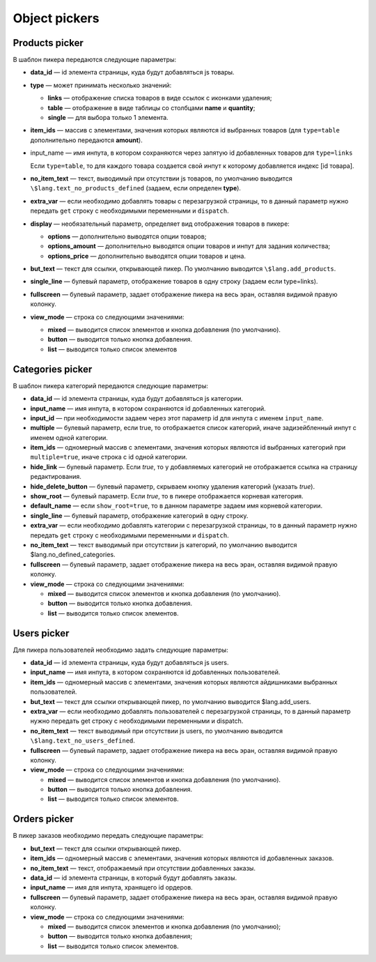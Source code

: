 **************
Object pickers
**************

===============
Products picker
===============

В шаблон пикера передаются следующие параметры:

* **data_id** — id элемента страницы, куда будут добавляться js товары.

* **type** — может принимать несколько значений: 

  * **links** — отображение списка товаров в виде ссылок с иконками удаления;

  * **table** — отображение в виде таблицы со столбцами **name** и **quantity**;

  * **single** — для выбора только 1 элемента.

* **item_ids** — массив с элементами, значения которых являются id выбранных товаров (для ``type=table`` дополнительно передаются **amount**).

* input_name — имя инпута, в котором сохраняются через запятую id добавленных товаров для ``type=links``

  Если ``type=table``, то для каждого товара создается свой инпут к которому добавляется индекс [id товара].

* **no_item_text** — текст, выводимый при отсутствии js товаров, по умолчанию выводится ``\$lang.text_no_products_defined`` (задаем, если определен **type**).

* **extra_var** — если необходимо добавлять товары с перезагрузкой страницы, то в данный параметр нужно передать ``get`` строку с необходимыми переменными и ``dispatch``.

* **display** — необязательный параметр, определяет вид отображения товаров в пикере:

  * **options** — дополнительно выводятся опции товаров;
        
  * **options_amount** — дополнительно выводятся опции товаров и инпут для задания количества;
        
  * **options_price** — дополнительно выводятся опции товаров и цена.

* **but_text** — текст для ссылки, открывающей пикер. По умолчанию выводится ``\$lang.add_products``.
    
* **single_line** — булевый параметр, отображение товаров в одну строку (задаем если type=links).
   
* **fullscreen** — булевый параметр, задает отображение пикера на весь эран, оставляя видимой правую колонку.

* **view_mode** — строка со следующими значениями:
        
  * **mixed** — выводится список элементов и кнопка добавления (по умолчанию).

  * **button** — выводится только кнопка добавления.

  * **list** — выводится только список элементов

=================
Categories picker
=================

В шаблон пикера категорий передаются следующие параметры:

* **data_id** — id элемента страницы, куда будут добавляться js категории.

* **input_name** — имя инпута, в котором сохраняются id добавленных категорий.

* **input_id** — при необходимости задаем через этот параметр id для инпута с именем ``input_name``.

* **multiple** — булевый параметр, если true, то отображается список категорий, иначе задизейбленный инпут с именем одной категории.

* **item_ids** — одномерный массив с элементами, значения которых являются id выбранных категорий при ``multiple=true``, иначе строка с id одной категории.

* **hide_link** — булевый параметр. Если *true*, то у добавляемых категорий не отображается ссылка на страницу редактирования.

* **hide_delete_button** — булевый параметр, скрываем кнопку удаления категорий (указать *true*).

* **show_root** — булевый параметр. Если *true*, то в пикере отображается корневая категория.

* **default_name** — если ``show_root=true``, то в данном параметре задаем имя корневой категории.

* **single_line** — булевый параметр, отображение категорий в одну строку.

* **extra_var** — если необходимо добавлять категории с перезагрузкой страницы, то в данный параметр нужно передать ``get`` строку с необходимыми переменными и ``dispatch``.

* **no_item_text** — текст выводимый при отсутствии js категорий, по умолчанию выводится \$lang.no_defined_categories.
    
* **fullscreen** — булевый параметр, задает отображение пикера на весь эран, оставляя видимой правую колонку.
    
* **view_mode** — строка со следующими значениями:
        
  * **mixed** — выводится список элементов и кнопка добавления (по умолчанию).
        
  * **button** — выводится только кнопка добавления.
        
  * **list** — выводится только список элементов.

============
Users picker
============

Для пикера пользователей необходимо задать следующие параметры:

* **data_id** — id элемента страницы, куда будут добавляться js users.
    
* **input_name** — имя инпута, в котором сохраняются id добавленных пользователей.
    
* **item_ids** — одномерный массив с элементами, значения которых являются айдишниками выбранных пользователей.
    
* **but_text** — текст для ссылки открывающей пикер, по умолчанию выводится \$lang.add_users.
    
* **extra_var** — если необходимо добавлять пользователей с перезагрузкой страницы, то в данный параметр нужно передать get строку с необходимыми переменными и dispatch.
    
* **no_item_text** — текст выводимый при отсутствии js users, по умолчанию выводится ``\$lang.text_no_users_defined``.

* **fullscreen** — булевый параметр, задает отображение пикера на весь эран, оставляя видимой правую колонку.

* **view_mode** — строка со следующими значениями:

  * **mixed** — выводится список элементов и кнопка добавления (по умолчанию).

  * **button** — выводится только кнопка добавления.

  * **list** — выводится только список элементов.

=============
Orders picker
=============

В пикер заказов необходимо передать следующие параметры:

* **but_text** — текст для ссылки открывающей пикер.

* **item_ids** — одномерный массив с элементами, значения которых являются id добавленных заказов.
    
* **no_item_text** — текст, отображаемый при отсутствии добавленных заказы.

* **data_id** — id элемента страницы, в который будут добавлять заказы.

* **input_name** — имя для инпута, хранящего id ордеров.

* **fullscreen** — булевый параметр, задает отображение пикера на весь эран, оставляя видимой правую колонку.
    
* **view_mode** — строка со следующими значениями:
  
  * **mixed** — выводится список элементов и кнопка добавления (по умолчанию);

  * **button** — выводится только кнопка добавления;

  * **list** — выводится только список элементов.
